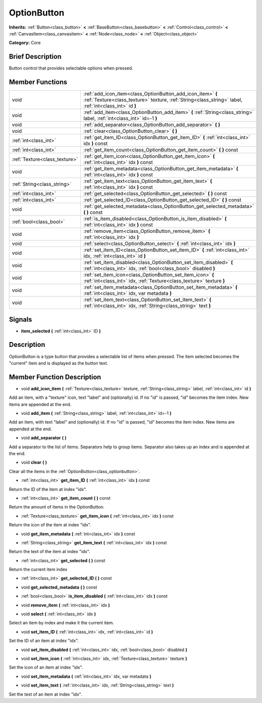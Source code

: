 .. Generated automatically by doc/tools/makerst.py in Godot's source tree.
.. DO NOT EDIT THIS FILE, but the doc/base/classes.xml source instead.

.. _class_OptionButton:

OptionButton
============

**Inherits:** :ref:`Button<class_button>` **<** :ref:`BaseButton<class_basebutton>` **<** :ref:`Control<class_control>` **<** :ref:`CanvasItem<class_canvasitem>` **<** :ref:`Node<class_node>` **<** :ref:`Object<class_object>`

**Category:** Core

Brief Description
-----------------

Button control that provides selectable options when pressed.

Member Functions
----------------

+--------------------------------+-------------------------------------------------------------------------------------------------------------------------------------------------------------------------+
| void                           | :ref:`add_icon_item<class_OptionButton_add_icon_item>`  **(** :ref:`Texture<class_texture>` texture, :ref:`String<class_string>` label, :ref:`int<class_int>` id  **)** |
+--------------------------------+-------------------------------------------------------------------------------------------------------------------------------------------------------------------------+
| void                           | :ref:`add_item<class_OptionButton_add_item>`  **(** :ref:`String<class_string>` label, :ref:`int<class_int>` id=-1  **)**                                               |
+--------------------------------+-------------------------------------------------------------------------------------------------------------------------------------------------------------------------+
| void                           | :ref:`add_separator<class_OptionButton_add_separator>`  **(** **)**                                                                                                     |
+--------------------------------+-------------------------------------------------------------------------------------------------------------------------------------------------------------------------+
| void                           | :ref:`clear<class_OptionButton_clear>`  **(** **)**                                                                                                                     |
+--------------------------------+-------------------------------------------------------------------------------------------------------------------------------------------------------------------------+
| :ref:`int<class_int>`          | :ref:`get_item_ID<class_OptionButton_get_item_ID>`  **(** :ref:`int<class_int>` idx  **)** const                                                                        |
+--------------------------------+-------------------------------------------------------------------------------------------------------------------------------------------------------------------------+
| :ref:`int<class_int>`          | :ref:`get_item_count<class_OptionButton_get_item_count>`  **(** **)** const                                                                                             |
+--------------------------------+-------------------------------------------------------------------------------------------------------------------------------------------------------------------------+
| :ref:`Texture<class_texture>`  | :ref:`get_item_icon<class_OptionButton_get_item_icon>`  **(** :ref:`int<class_int>` idx  **)** const                                                                    |
+--------------------------------+-------------------------------------------------------------------------------------------------------------------------------------------------------------------------+
| void                           | :ref:`get_item_metadata<class_OptionButton_get_item_metadata>`  **(** :ref:`int<class_int>` idx  **)** const                                                            |
+--------------------------------+-------------------------------------------------------------------------------------------------------------------------------------------------------------------------+
| :ref:`String<class_string>`    | :ref:`get_item_text<class_OptionButton_get_item_text>`  **(** :ref:`int<class_int>` idx  **)** const                                                                    |
+--------------------------------+-------------------------------------------------------------------------------------------------------------------------------------------------------------------------+
| :ref:`int<class_int>`          | :ref:`get_selected<class_OptionButton_get_selected>`  **(** **)** const                                                                                                 |
+--------------------------------+-------------------------------------------------------------------------------------------------------------------------------------------------------------------------+
| :ref:`int<class_int>`          | :ref:`get_selected_ID<class_OptionButton_get_selected_ID>`  **(** **)** const                                                                                           |
+--------------------------------+-------------------------------------------------------------------------------------------------------------------------------------------------------------------------+
| void                           | :ref:`get_selected_metadata<class_OptionButton_get_selected_metadata>`  **(** **)** const                                                                               |
+--------------------------------+-------------------------------------------------------------------------------------------------------------------------------------------------------------------------+
| :ref:`bool<class_bool>`        | :ref:`is_item_disabled<class_OptionButton_is_item_disabled>`  **(** :ref:`int<class_int>` idx  **)** const                                                              |
+--------------------------------+-------------------------------------------------------------------------------------------------------------------------------------------------------------------------+
| void                           | :ref:`remove_item<class_OptionButton_remove_item>`  **(** :ref:`int<class_int>` idx  **)**                                                                              |
+--------------------------------+-------------------------------------------------------------------------------------------------------------------------------------------------------------------------+
| void                           | :ref:`select<class_OptionButton_select>`  **(** :ref:`int<class_int>` idx  **)**                                                                                        |
+--------------------------------+-------------------------------------------------------------------------------------------------------------------------------------------------------------------------+
| void                           | :ref:`set_item_ID<class_OptionButton_set_item_ID>`  **(** :ref:`int<class_int>` idx, :ref:`int<class_int>` id  **)**                                                    |
+--------------------------------+-------------------------------------------------------------------------------------------------------------------------------------------------------------------------+
| void                           | :ref:`set_item_disabled<class_OptionButton_set_item_disabled>`  **(** :ref:`int<class_int>` idx, :ref:`bool<class_bool>` disabled  **)**                                |
+--------------------------------+-------------------------------------------------------------------------------------------------------------------------------------------------------------------------+
| void                           | :ref:`set_item_icon<class_OptionButton_set_item_icon>`  **(** :ref:`int<class_int>` idx, :ref:`Texture<class_texture>` texture  **)**                                   |
+--------------------------------+-------------------------------------------------------------------------------------------------------------------------------------------------------------------------+
| void                           | :ref:`set_item_metadata<class_OptionButton_set_item_metadata>`  **(** :ref:`int<class_int>` idx, var metadata  **)**                                                    |
+--------------------------------+-------------------------------------------------------------------------------------------------------------------------------------------------------------------------+
| void                           | :ref:`set_item_text<class_OptionButton_set_item_text>`  **(** :ref:`int<class_int>` idx, :ref:`String<class_string>` text  **)**                                        |
+--------------------------------+-------------------------------------------------------------------------------------------------------------------------------------------------------------------------+

Signals
-------

-  **item_selected**  **(** :ref:`int<class_int>` ID  **)**

Description
-----------

OptionButton is a type button that provides a selectable list of items when pressed. The item selected becomes the "current" item and is displayed as the button text.

Member Function Description
---------------------------

.. _class_OptionButton_add_icon_item:

- void  **add_icon_item**  **(** :ref:`Texture<class_texture>` texture, :ref:`String<class_string>` label, :ref:`int<class_int>` id  **)**

Add an item, with a "texture" icon, text "label" and (optionally) id. If no "id" is passed, "id" becomes the item index. New items are appended at the end.

.. _class_OptionButton_add_item:

- void  **add_item**  **(** :ref:`String<class_string>` label, :ref:`int<class_int>` id=-1  **)**

Add an item, with text "label" and (optionally) id. If no "id" is passed, "id" becomes the item index. New items are appended at the end.

.. _class_OptionButton_add_separator:

- void  **add_separator**  **(** **)**

Add a separator to the list of items. Separators help to group items. Separator also takes up an index and is appended at the end.

.. _class_OptionButton_clear:

- void  **clear**  **(** **)**

Clear all the items in the :ref:`OptionButton<class_optionbutton>`.

.. _class_OptionButton_get_item_ID:

- :ref:`int<class_int>`  **get_item_ID**  **(** :ref:`int<class_int>` idx  **)** const

Return the ID of the item at index "idx".

.. _class_OptionButton_get_item_count:

- :ref:`int<class_int>`  **get_item_count**  **(** **)** const

Return the amount of items in the OptionButton.

.. _class_OptionButton_get_item_icon:

- :ref:`Texture<class_texture>`  **get_item_icon**  **(** :ref:`int<class_int>` idx  **)** const

Return the icon of the item at index "idx".

.. _class_OptionButton_get_item_metadata:

- void  **get_item_metadata**  **(** :ref:`int<class_int>` idx  **)** const

.. _class_OptionButton_get_item_text:

- :ref:`String<class_string>`  **get_item_text**  **(** :ref:`int<class_int>` idx  **)** const

Return the text of the item at index "idx".

.. _class_OptionButton_get_selected:

- :ref:`int<class_int>`  **get_selected**  **(** **)** const

Return the current item index

.. _class_OptionButton_get_selected_ID:

- :ref:`int<class_int>`  **get_selected_ID**  **(** **)** const

.. _class_OptionButton_get_selected_metadata:

- void  **get_selected_metadata**  **(** **)** const

.. _class_OptionButton_is_item_disabled:

- :ref:`bool<class_bool>`  **is_item_disabled**  **(** :ref:`int<class_int>` idx  **)** const

.. _class_OptionButton_remove_item:

- void  **remove_item**  **(** :ref:`int<class_int>` idx  **)**

.. _class_OptionButton_select:

- void  **select**  **(** :ref:`int<class_int>` idx  **)**

Select an item by index and make it the current item.

.. _class_OptionButton_set_item_ID:

- void  **set_item_ID**  **(** :ref:`int<class_int>` idx, :ref:`int<class_int>` id  **)**

Set the ID of an item at index "idx".

.. _class_OptionButton_set_item_disabled:

- void  **set_item_disabled**  **(** :ref:`int<class_int>` idx, :ref:`bool<class_bool>` disabled  **)**

.. _class_OptionButton_set_item_icon:

- void  **set_item_icon**  **(** :ref:`int<class_int>` idx, :ref:`Texture<class_texture>` texture  **)**

Set the icon of an item at index "idx".

.. _class_OptionButton_set_item_metadata:

- void  **set_item_metadata**  **(** :ref:`int<class_int>` idx, var metadata  **)**

.. _class_OptionButton_set_item_text:

- void  **set_item_text**  **(** :ref:`int<class_int>` idx, :ref:`String<class_string>` text  **)**

Set the text of an item at index "idx".


